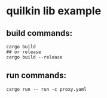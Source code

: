 * quilkin lib example
:PROPERTIES:
:CUSTOM_ID: quilkin-lib-example
:END:
** build commands:
:PROPERTIES:
:CUSTOM_ID: build-commands
:END:
#+begin_src shell
cargo build
## or release
cargo build --release
#+end_src

** run commands:
:PROPERTIES:
:CUSTOM_ID: run-commands
:END:
#+begin_src shell
cargo run -- run -c proxy.yaml
#+end_src
